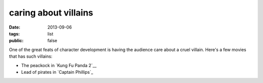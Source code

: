caring about villains
=====================

:date: 2013-09-06
:tags: list
:public: false


One of the great feats of character development is having the audience
care about a cruel villain. Here's a few movies that has such
villains:

* The peackock in `Kung Fu Panda 2`__
* Lead of pirates in `Captain Phillips`_


__ http://movies.tshepang.net/kung-fu-panda-2-2011
__ http://movies.tshepang.net/captain-phillips-2013
